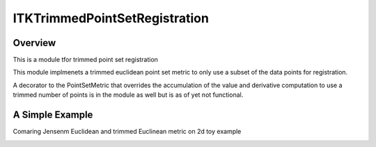 ITKTrimmedPointSetRegistration
=================================

.. image:: https://dev.azure.com/InsightSoftwareConsortium/ITKModules/_apis/build/status/itktrimmedpointsetregistration?branchName=master
    :target: https://dev.azure.com/InsightSoftwareConsortium/ITKModules/_build/latest?definitionId=8&branchName=master
    :alt:    Build Status

.. image:: https://img.shields.io/pypi/v/itk-trimmedpointsetregistration.svg
    :target: https://pypi.python.org/pypi/itk-trimmedpointsetregistration
    :alt: PyPI Version

.. image:: https://img.shields.io/badge/License-Apache%202.0-blue.svg
    :target: https://github.com/InsightSoftwareConsortium/ITKTrimmedPointSetRegistration/blob/master/LICENSE)
    :alt: License

Overview
--------

This is a module tfor trimmed point set registration

This module implmenets a trimmed euclidean point set metric to only use a subset of the data points for registration.


A decorator to the PointSetMetric that overrides the accumulation of the value and derivative computation to use a trimmed 
number of points is in the module as well but is as of yet not functional.


A Simple Example
----------------

Comaring Jensenm Euclidean and trimmed Euclinean metric on 2d toy example

.. image:: Documentation/Figures/jensen.png
.. image:: Documentation/Figures/euclidean.png
.. image:: Documentation/Figures/trimmed-euclidean.png
